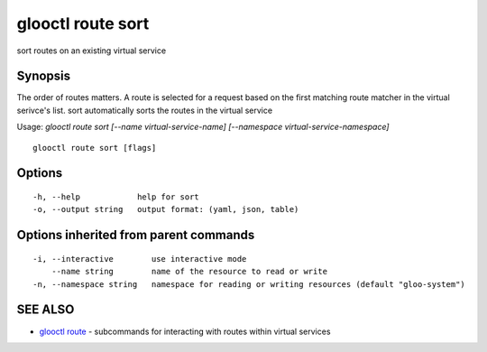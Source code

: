 .. _glooctl_route_sort:

glooctl route sort
------------------

sort routes on an existing virtual service

Synopsis
~~~~~~~~


The order of routes matters. A route is selected for a request based on the first matching route matcher in the virtual serivce's list. sort automatically sorts the routes in the virtual service

Usage: `glooctl route sort [--name virtual-service-name] [--namespace virtual-service-namespace]`

::

  glooctl route sort [flags]

Options
~~~~~~~

::

  -h, --help            help for sort
  -o, --output string   output format: (yaml, json, table)

Options inherited from parent commands
~~~~~~~~~~~~~~~~~~~~~~~~~~~~~~~~~~~~~~

::

  -i, --interactive        use interactive mode
      --name string        name of the resource to read or write
  -n, --namespace string   namespace for reading or writing resources (default "gloo-system")

SEE ALSO
~~~~~~~~

* `glooctl route <glooctl_route.rst>`_ 	 - subcommands for interacting with routes within virtual services

